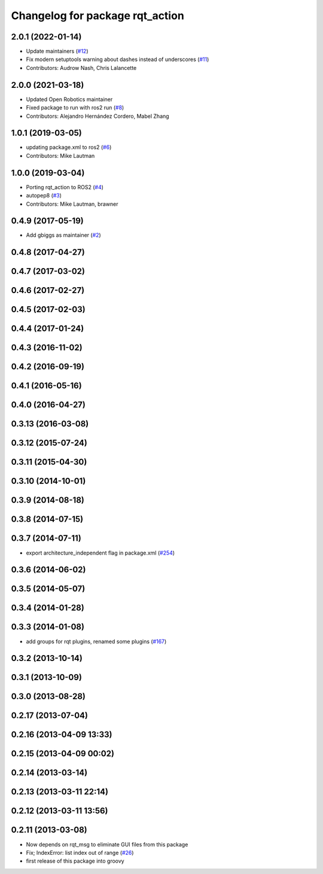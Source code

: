 ^^^^^^^^^^^^^^^^^^^^^^^^^^^^^^^^
Changelog for package rqt_action
^^^^^^^^^^^^^^^^^^^^^^^^^^^^^^^^

2.0.1 (2022-01-14)
------------------
* Update maintainers (`#12 <https://github.com/ros-visualization/rqt_action/issues/12>`_)
* Fix modern setuptools warning about dashes instead of underscores (`#11 <https://github.com/ros-visualization/rqt_action/issues/11>`_)
* Contributors: Audrow Nash, Chris Lalancette

2.0.0 (2021-03-18)
------------------
* Updated Open Robotics maintainer
* Fixed package to run with ros2 run (`#8 <https://github.com/ros-visualization/rqt_action/issues/8>`_)
* Contributors: Alejandro Hernández Cordero, Mabel Zhang

1.0.1 (2019-03-05)
------------------
* updating package.xml to ros2 (`#6 <https://github.com/ros-visualization/rqt_action/issues/6>`_)
* Contributors: Mike Lautman

1.0.0 (2019-03-04)
------------------
* Porting rqt_action to ROS2 (`#4 <https://github.com/ros-visualization/rqt_action/issues/4>`_)
* autopep8 (`#3 <https://github.com/ros-visualization/rqt_action/issues/3>`_)
* Contributors: Mike Lautman, brawner

0.4.9 (2017-05-19)
------------------
* Add gbiggs as maintainer (`#2 <https://github.com/ros-visualization/rqt_action/issues/2>`_)

0.4.8 (2017-04-27)
------------------

0.4.7 (2017-03-02)
------------------

0.4.6 (2017-02-27)
------------------

0.4.5 (2017-02-03)
------------------

0.4.4 (2017-01-24)
------------------

0.4.3 (2016-11-02)
------------------

0.4.2 (2016-09-19)
------------------

0.4.1 (2016-05-16)
------------------

0.4.0 (2016-04-27)
------------------

0.3.13 (2016-03-08)
-------------------

0.3.12 (2015-07-24)
-------------------

0.3.11 (2015-04-30)
-------------------

0.3.10 (2014-10-01)
-------------------

0.3.9 (2014-08-18)
------------------

0.3.8 (2014-07-15)
------------------

0.3.7 (2014-07-11)
------------------
* export architecture_independent flag in package.xml (`#254 <https://github.com/ros-visualization/rqt_common_plugins/issues/254>`_)

0.3.6 (2014-06-02)
------------------

0.3.5 (2014-05-07)
------------------

0.3.4 (2014-01-28)
------------------

0.3.3 (2014-01-08)
------------------
* add groups for rqt plugins, renamed some plugins (`#167 <https://github.com/ros-visualization/rqt_common_plugins/issues/167>`_)

0.3.2 (2013-10-14)
------------------

0.3.1 (2013-10-09)
------------------

0.3.0 (2013-08-28)
------------------

0.2.17 (2013-07-04)
-------------------

0.2.16 (2013-04-09 13:33)
-------------------------

0.2.15 (2013-04-09 00:02)
-------------------------

0.2.14 (2013-03-14)
-------------------

0.2.13 (2013-03-11 22:14)
-------------------------

0.2.12 (2013-03-11 13:56)
-------------------------

0.2.11 (2013-03-08)
-------------------
* Now depends on rqt_msg to eliminate GUI files from this package
* Fix; IndexError: list index out of range (`#26 <https://github.com/ros-visualization/rqt_common_plugins/issues/26>`_)
* first release of this package into groovy

